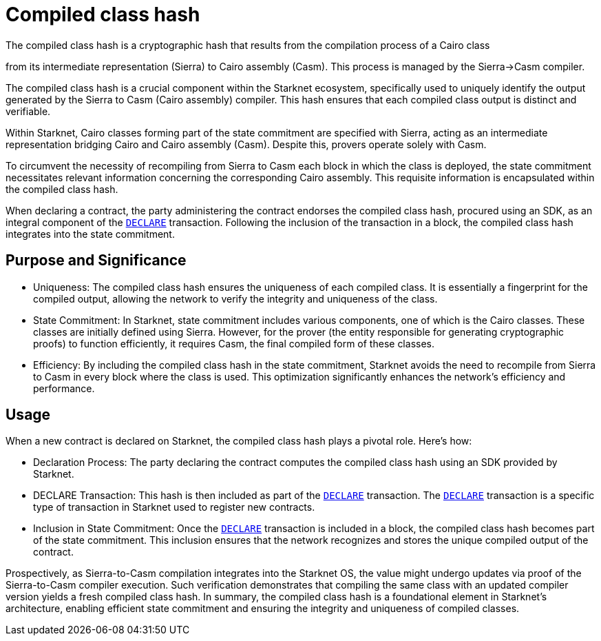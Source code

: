 [id="compiled_class_hash"]
= Compiled class hash


The compiled class hash is a cryptographic hash that results from the compilation process of a Cairo class

from its intermediate representation (Sierra) to Cairo assembly (Casm). This process is managed by the Sierra→Casm compiler.

The compiled class hash is a crucial component within the Starknet ecosystem, specifically used to uniquely identify the output generated by the Sierra to Casm (Cairo assembly) compiler. This hash ensures that each compiled class output is distinct and verifiable.

Within Starknet, Cairo classes forming part of the state commitment are specified with Sierra, acting as an intermediate representation bridging Cairo and Cairo assembly (Casm). Despite this, provers operate solely with Casm.

To circumvent the necessity of recompiling from Sierra to Casm each block in which the class is deployed, the state commitment necessitates relevant information concerning the corresponding Cairo assembly. This requisite information is encapsulated within the compiled class hash.

When declaring a contract, the party administering the contract endorses the compiled class hash, procured using an SDK, as an integral component of the xref:Network_Architecture/transactions.adoc#declare_v2[`DECLARE`] transaction. Following the inclusion of the transaction in a block, the compiled class hash integrates into the state commitment.


== Purpose and Significance

* Uniqueness: The compiled class hash ensures the uniqueness of each compiled class. It is essentially a fingerprint for the compiled output, allowing the network to verify the integrity and uniqueness of the class.

* State Commitment: In Starknet, state commitment includes various components, one of which is the Cairo classes. These classes are initially defined using Sierra. However, for the prover (the entity responsible for generating cryptographic proofs) to function efficiently, it requires Casm, the final compiled form of these classes.

* Efficiency: By including the compiled class hash in the state commitment, Starknet avoids the need to recompile from Sierra to Casm in every block where the class is used. This optimization significantly enhances the network’s efficiency and performance.

== Usage

When a new contract is declared on Starknet, the compiled class hash plays a pivotal role. Here's how:

* Declaration Process: The party declaring the contract computes the compiled class hash using an SDK provided by Starknet.

* DECLARE Transaction: This hash is then included as part of the xref:Network_Architecture/transactions.adoc#declare_v2[`DECLARE`] transaction. The xref:Network_Architecture/transactions.adoc#declare_v2[`DECLARE`] transaction is a specific type of transaction in Starknet used to register new contracts.

* Inclusion in State Commitment: Once the xref:Network_Architecture/transactions.adoc#declare_v2[`DECLARE`] transaction is included in a block, the compiled class hash becomes part of the state commitment. This inclusion ensures that the network recognizes and stores the unique compiled output of the contract.



Prospectively, as Sierra-to-Casm compilation integrates into the Starknet OS, the value might undergo updates via proof of the Sierra-to-Casm compiler execution. Such verification demonstrates that compiling the same class with an updated compiler version yields a fresh compiled class hash.
In summary, the compiled class hash is a foundational element in Starknet’s architecture, enabling efficient state commitment and ensuring the integrity and uniqueness of compiled classes.